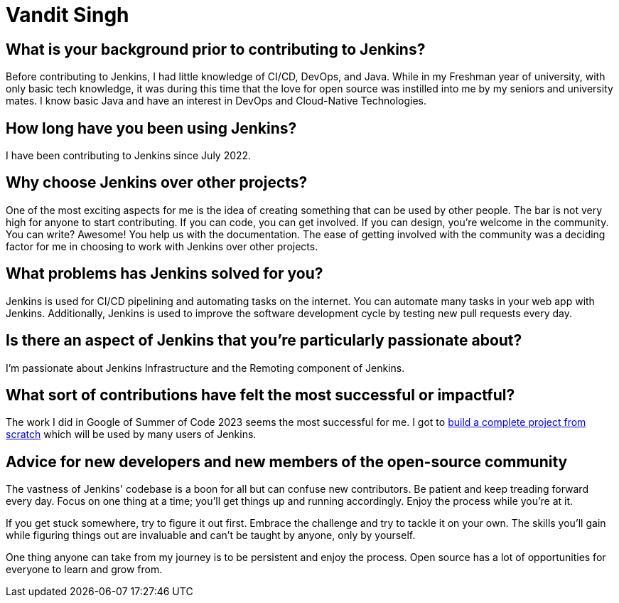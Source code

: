 = Vandit Singh
:page-name: Vandit Singh
:page-linkedin: vandit-singh
:page-twitter: vandittweets
:page-github: Vandit1604
:page-email: 
:page-image: avatar/vandit-singh.png
:page-pronouns: He/Him/His
:page-location: Delhi NCR, India
:page-firstcommit: 2022
:page-datepublished: 2024-06-05
:page-featured: true
:page-intro:  Vandit Singh is a Jenkins contributor currently based in India. During the day, he enjoys tinkering with code. When he's not deep in Jenkins code, Vandit loves creating music or strumming his guitar. Open source and music are very close to his heart. Vandit's tech journey started when he learned Java and started exploring open source by contributing to Jenkins. He had developed a particular interest in DevOps during his first year of university, and Jenkins seemed like the perfect starting point. At first, the large codebase scared him. However, by taking one step at a time, Vandit keeps progressing.

== What is your background prior to contributing to Jenkins?

Before contributing to Jenkins, I had little knowledge of CI/CD, DevOps, and Java.
While in my Freshman year of university, with only basic tech knowledge, it was during this time that the love for open source was instilled into me by my seniors and university mates.
I know basic Java and have an interest in DevOps and Cloud-Native Technologies.

== How long have you been using Jenkins?

I have been contributing to Jenkins since July 2022.

== Why choose Jenkins over other projects?

One of the most exciting aspects for me is the idea of creating something that can be used by other people. 
The bar is not very high for anyone to start contributing.
If you can code, you can get involved.
If you can design, you're welcome in the community.
You can write?
Awesome!
You help us with the documentation.
The ease of getting involved with the community was a deciding factor for me in choosing to work with Jenkins over other projects.

== What problems has Jenkins solved for you?

Jenkins is used for CI/CD pipelining and automating tasks on the internet.
You can automate many tasks in your web app with Jenkins.
Additionally, Jenkins is used to improve the software development cycle by testing new pull requests every day.

== Is there an aspect of Jenkins that you're particularly passionate about?

I'm passionate about Jenkins Infrastructure and the Remoting component of Jenkins.

== What sort of contributions have felt the most successful or impactful?

The work I did in Google of Summer of Code 2023 seems the most successful for me.
I got to link:https://www.jenkins.io/projects/gsoc/2023/projects/alternative-jenkinsio-build-tool/[build a complete project from scratch] which will be used by many users of Jenkins.

== Advice for new developers and new members of the open-source community

The vastness of Jenkins' codebase is a boon for all but can confuse new contributors. 
Be patient and keep treading forward every day.
Focus on one thing at a time; you'll get things up and running accordingly.
Enjoy the process while you're at it.

If you get stuck somewhere, try to figure it out first.
Embrace the challenge and try to tackle it on your own.
The skills you'll gain while figuring things out are invaluable and can't be taught by anyone, only by yourself.

One thing anyone can take from my journey is to be persistent and enjoy the process.
Open source has a lot of opportunities for everyone to learn and grow from.
